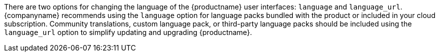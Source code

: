 There are two options for changing the language of the {productname} user interfaces: `+language+` and `+language_url+`. {companyname} recommends using the `+language+` option for language packs bundled with the product or included in your cloud subscription. Community translations, custom language pack, or third-party language packs should be included using the `+language_url+` option to simplify updating and upgrading {productname}.
